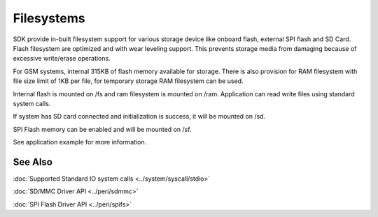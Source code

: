 Filesystems
===========

SDK provide in-built filesystem support for various storage device like onboard
flash, external SPI flash and SD Card. Flash filesystem are optimized and with
wear leveling support. This prevents storage media from damaging because of
excessive write/erase operations.

For GSM systems, internal 315KB of flash memory available for storage. There is
also provision for RAM filesystem with file size limit of 1KB per file, for
temporary storage RAM filesystem can be used.

Internal flash is mounted on /fs and ram filesystem is mounted on /ram.
Application can read write files using standard system calls.

If system has SD card connected and initialization is success, it will be mounted
on /sd.

SPI Flash memory can be enabled and will be mounted on /sf.

See application example for more information.

See Also
--------

:doc:`Supported Standard IO system calls <../system/syscall/stdio>`

:doc:`SD/MMC Driver API <../peri/sdmmc>`

:doc:`SPI Flash Driver API <../peri/spifs>`
